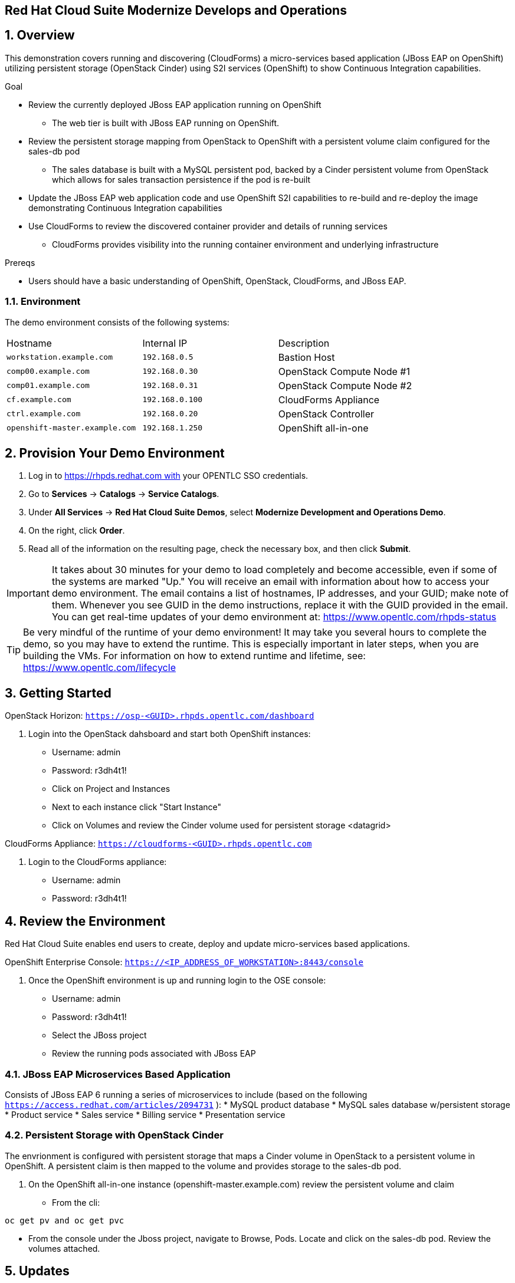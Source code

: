 == Red Hat Cloud Suite Modernize Develops and Operations

:numbered:

== Overview

This demonstration covers running and discovering (CloudForms) a micro-services based application (JBoss EAP on OpenShift) utilizing persistent storage (OpenStack Cinder) using S2I services (OpenShift) to show Continuous Integration capabilities.

.Goal

* Review the currently deployed JBoss EAP application running on OpenShift
** The web tier is built with JBoss EAP running on OpenShift.
* Review the persistent storage mapping from OpenStack to OpenShift with a persistent volume claim configured for the sales-db pod
** The sales database is built with a MySQL persistent pod, backed by a Cinder persistent volume from OpenStack which allows for sales transaction persistence if the pod is re-built
* Update the JBoss EAP web application code and use OpenShift S2I capabilities to re-build and re-deploy the image demonstrating Continuous Integration capabilities
* Use CloudForms to review the discovered container provider and details of running services
** CloudForms provides visibility into the running container environment and underlying infrastructure

.Prereqs

* Users should have a basic understanding of OpenShift, OpenStack, CloudForms, and JBoss EAP.

=== Environment

The demo environment consists of the following systems:

[cols=a1,a1,a2]
|=======
|Hostname |Internal IP |Description
|`workstation.example.com` |`192.168.0.5` |  Bastion Host
|`comp00.example.com` |`192.168.0.30` | OpenStack Compute Node #1
|`comp01.example.com` |`192.168.0.31` | OpenStack Compute Node #2
|`cf.example.com` |`192.168.0.100` | CloudForms Appliance
|`ctrl.example.com` |`192.168.0.20` | OpenStack Controller
|`openshift-master.example.com` |`192.168.1.250` | OpenShift all-in-one
|=======

== Provision Your Demo Environment

1.  Log in to https://rhpds.redhat.com with your OPENTLC SSO credentials.
2.  Go to *Services* → *Catalogs* → *Service Catalogs*.
3.  Under *All Services* → *Red Hat Cloud Suite Demos*, select *Modernize Development and Operations Demo*.
4.  On the right, click *Order*.
5.  Read all of the information on the resulting page, check the
necessary box, and then click *Submit*.

[IMPORTANT]

It takes about 30 minutes for your demo to load completely and become
accessible, even if some of the systems are marked "Up."
You will receive an email with information about how to access your
demo environment.
The email contains a list of hostnames, IP addresses, and your GUID;
make note of them.
Whenever you see GUID in the demo instructions, replace it with the
GUID provided in the email.
You can get real-time updates of your demo environment at:
https://www.opentlc.com/rhpds-status


[TIP]

Be very mindful of the runtime of your demo environment! It may take you
several hours to complete the demo, so you may have to extend the
runtime. This is especially important in later steps, when you are
building the VMs. For information on how to extend runtime and lifetime,
see: https://www.opentlc.com/lifecycle

== Getting Started

OpenStack Horizon: `https://osp-<GUID>.rhpds.opentlc.com/dashboard` 

.  Login into the OpenStack dahsboard and start both OpenShift instances:

* Username: admin
* Password: r3dh4t1!
* Click on Project and Instances
* Next to each instance click "Start Instance"
* Click on Volumes and review the Cinder volume used for persistent storage <datagrid>

CloudForms Appliance: `https://cloudforms-<GUID>.rhpds.opentlc.com`

.  Login to the CloudForms appliance:

* Username: admin
* Password: r3dh4t1!

== Review the Environment

Red Hat Cloud Suite enables end users to create, deploy and update micro-services based applications.

OpenShift Enterprise Console:  `https://<IP_ADDRESS_OF_WORKSTATION>:8443/console`

.  Once the OpenShift environment is up and running login to the OSE console:

* Username: admin
* Password: r3dh4t1!
* Select the JBoss project
* Review the running pods associated with JBoss EAP

=== JBoss EAP Microservices Based Application

Consists of JBoss EAP 6 running a series of microservices to include (based on the following `https://access.redhat.com/articles/2094731` ):
* MySQL product database
* MySQL sales database w/persistent storage
* Product service
* Sales service
* Billing service
* Presentation service

=== Persistent Storage with OpenStack Cinder

The envrionment is configured with persistent storage that maps a Cinder volume in OpenStack to a persistent volume in OpenShift.  A persistent claim is then mapped to the volume and provides storage to the sales-db pod.

.  On the OpenShift all-in-one instance (openshift-master.example.com) review the persistent volume and claim
* From the cli: 
----
oc get pv and oc get pvc
----
* From the console under the Jboss project, navigate to Browse, Pods.  Locate and click on the sales-db pod.  Review the volumes attached.

== Updates

By utilizing OpenShift it's possible to streamline the deployment of new code changes through a Continuous Integration (CI) pipeline.  For example, if a change is made in the product description or if new products are added, this code change can easily be committed and then updated via OpenShift S2I build capabilities.

=== Updating the Application

No one codes correctly all the time. On occasion, you may want to revert to a previous incarnation of your application to restart a programming task. Other times, you may want to move to a newer version.

In this section, you modify products.jsp for the web application and then rebuild.

The next sections require a GitHub account.

=== Fork Repository

If you have not done so already: from the Git web interface, click *Fork* in the
 upper right corner of the GitHub web UI to fork the Git repository
  `https://github.com/RHsyseng/OpenShift3-MSA` into your own account.

=== Change and Build

. Log into the ose-master node.
* ssh -i .ssh/id_rsa <RHPDS_username>@workstation-<GUID>.rhpds.opentlc.com
* su - <r3dh4t1!>
* ssh ctrl
* ssh -i openshift.pem cloud-user@192.168.1.250
* su - <r3dh4t1!>

. Login to OpenShift and change to the JBoss project.
* oc login
* admin
* r3dh4t1!
----
oc project jboss
----
. View the current `buildconfig` for your application:
+
----

[root@openshift-all-in-one ~]# oc get buildconfig presentation -o yaml

----

. Verify that the output is similar to the following:
+
----

apiVersion: v1
kind: BuildConfig
metadata:
  annotations:
    openshift.io/generated-by: OpenShiftNewApp
  creationTimestamp: 2016-04-14T23:56:30Z
  labels:
    app: presentation
  name: presentation
  namespace: jboss
  resourceVersion: "399512"
  selfLink: /oapi/v1/namespaces/jboss/buildconfigs/presentation
  uid: 82209605-029c-11e6-b8cb-fa163ec12457
spec:
  output:
    to:
      kind: ImageStreamTag
      name: presentation:latest
  resources: {}
  source:
    contextDir: Presentation
    git:
      uri: https://github.com/RHsyseng/OpenShift3-MSA.git
    type: Git
  strategy:
    sourceStrategy:
      from:
        kind: ImageStreamTag
        name: jboss-eap64-openshift:latest
        namespace: openshift
    type: Source
  triggers:
  - github:
      secret: dPpSoxzzzguAa7cnHNTu
    type: GitHub
  - generic:
      secret: P2XnWtincLegzozRxs2H
    type: Generic
  - type: ConfigChange
  - imageChange:
      lastTriggeredImageID: registry.access.redhat.com/jboss-eap-6/eap64-openshift:latest
    type: ImageChange
status:
  lastVersion: 4

----

. Observe that the current configuration points at the `RHsyseng/OpenShift3-MSA` repository.

* Because you forked this repository earlier, you can now repoint your configuration.

=== Repoint Your Configuration

. Run `oc edit` to repoint the configuration.
+
----

[root@openshift-all-in-one ~]#  oc edit bc presentation

----

.. Change the `uri` reference to match the name of your GitHub repository, which is based in part on your GitHub username: `https://github.com/GitHubUsername/RHsyseng/OpenShift3-MSA`.
+
[IMPORTANT]
Replace `GitHubUsername` with your actual GitHub username. For example, if your GitHub username is `jeandeaux`, the name of your GitHub repository is `'https://github.com/jeandeaux/OpenShift3-MSA`.

.. Save and exit `vi` by typing *:wq*.
+
NOTE: There are other ways to achieve this outcome, this way is used to cover
 the `oc edit` and the `oc start-build` commands.


. Run `oc get buildconfig presentation -o yaml` again. Notice that `uri` has been updated.

. Run `oc get builds` to check if the new build has started:
+
----
[root@openshift-all-in-one ~]# oc get builds
----
+
If the build has not started yet, you can start it yourself and then follow `build-log`:
+
----
[root@openshift-all-in-one ~]# oc get bc
NAME               TYPE      SOURCE
presentation   Docker    https://github.com/YOURUSERNAME/OpenShift3-MSA

[root@openshift-all-in-one ~]# oc start-build presentation
presentation-5

[root@openshift-all-in-one ~]# oc get builds -w
NAME             TYPE      FROM      STATUS    STARTED                  DURATION
presentation-5   Source    Git       Running   Less than a second ago   
presentation-5   Source    Git@4e02049   Running   15 seconds ago   15s
presentation-5   Source    Git@4e02049   Complete   5 minutes ago   5m3s

[root@openshift-all-in-one ~]# oc logs -f bc/presentation
[INFO] ------------------------------------------------------------------------
[INFO] BUILD SUCCESS
[INFO] ------------------------------------------------------------------------
[INFO] Total time: 2:56.796s
[INFO] Finished at: Thu Apr 21 17:55:01 EDT 2016
[INFO] Final Memory: 29M/805M
[INFO] ------------------------------------------------------------------------
Copying all war artifacts from /home/jboss/source/target directory into /opt/eap/standalone/deployments for later deployment...
Copying all ear artifacts from /home/jboss/source/target directory into /opt/eap/standalone/deployments for later deployment...
Copying all rar artifacts from /home/jboss/source/target directory into /opt/eap/standalone/deployments for later deployment...
Copying all jar artifacts from /home/jboss/source/target directory into /opt/eap/standalone/deployments for later deployment...
Copying all war artifacts from /home/jboss/source/deployments directory into /opt/eap/standalone/deployments for later deployment...
'/home/jboss/source/deployments/ROOT.war' -> '/opt/eap/standalone/deployments/ROOT.war'
Copying all ear artifacts from /home/jboss/source/deployments directory into /opt/eap/standalone/deployments for later deployment...
Copying all rar artifacts from /home/jboss/source/deployments directory into /opt/eap/standalone/deployments for later deployment...
Copying all jar artifacts from /home/jboss/source/deployments directory into /opt/eap/standalone/deployments for later deployment...
.......
Cropped Output
.......
----

=== Application Update
The advantage of running OpenShift is the ability support continuous integration.  Build and deploy often and early.  For this demo we will change the deployed products pod to reflect a change in the web UI.

 . Access the web UI for the JBoss EAP deployment
 * `http://<IP_ADDRESS_OF_WORKSTATION>`
 * For products listed, under the price displays "Avaiability"
 * In your forked git repo for the demo, navigate to Presentation > src/main > webapp and edit products.jsp
 * Change "Available" to "In Stock" and commit the change
 
 . Rebuild and redeploy the presentation pod from the OpenShift console
 * Login to the OpenShift console: `https://<IP_ADDRESS_OF_WORKSTATION:8443/console`
 * Select the JBoss project
 * Navigate to Browse > Builds
 * Select the presentation build and click "Start Build"
 * Progress of the build can be monitored from the cli on the OpenShift Master

----
[root@openshift-all-in-one ~]# oc logs -f bc/presentation
[INFO] Building war: /home/jboss/source/deployments/ROOT.war
[INFO] ------------------------------------------------------------------------
[INFO] BUILD SUCCESS
[INFO] ------------------------------------------------------------------------
[INFO] Total time: 2:59.491s
[INFO] Finished at: Fri Apr 22 11:49:22 EDT 2016
[INFO] Final Memory: 30M/834M
[INFO] ------------------------------------------------------------------------
Copying all war artifacts from /home/jboss/source/target directory into /opt/eap/standalone/deployments for later deployment...
Copying all ear artifacts from /home/jboss/source/target directory into /opt/eap/standalone/deployments for later deployment...
Copying all rar artifacts from /home/jboss/source/target directory into /opt/eap/standalone/deployments for later deployment...
Copying all jar artifacts from /home/jboss/source/target directory into /opt/eap/standalone/deployments for later deployment...
Copying all war artifacts from /home/jboss/source/deployments directory into /opt/eap/standalone/deployments for later deployment...
'/home/jboss/source/deployments/ROOT.war' -> '/opt/eap/standalone/deployments/ROOT.war'
Copying all ear artifacts from /home/jboss/source/deployments directory into /opt/eap/standalone/deployments for later deployment...
Copying all rar artifacts from /home/jboss/source/deployments directory into /opt/eap/standalone/deployments for later deployment...
Copying all jar artifacts from /home/jboss/source/deployments directory into /opt/eap/standalone/deployments for later deployment...
.......
Cropped Output
.......
----

 . Verify changes
 * Refresh the web UI at `http://<IP_ADDRESS_OF_WORKSTATION>` and verify "Available" has been changed to "In Stock"

== Visibility of Environment

CloudForms provides the first glimpses of what unified management of containers, virtual machines, and physical infrastructure will look like. In this section we will observe that the OpenShift environment has been added as a Container Provider in CloudForms and review the relational data associated with the environment.

=== Container provider

 . Access the CloudForms appliance 
 * Open a browser and navigate to the CloudForms appliance.  The URL will be located in the e-mail received after ordering the catalog item in the RHPDS system `https://<CFME_EXTERNAL_HOSTNAME>` admin/r3dh4t1!
 * Navigate to Containers > Providers and click the OSE provider listed
 * Click Configuratio > Refresh items and relationships

After a few minutes the Container Provider will refresh the environment info

=== Relating Containers and Infrastructure

 . Explore the container provider environment
 * Click Projects > Jboss.  Review the Relationships info
 * Click Routes.  Notice the "presentation" route listed.  This allows external connectivity to the running JBoss EAP web UI
 * Click Container Services.  Select a service on the list and note the Pods and Nodes related under Relationships
 * Click Replicators.  This tab represents replicas associated to the pods.  If a pod fails OpenShift will automatically redeploy
 * Click Pods.  This is a list of pods and status of each for the environment
 * Click Containers.  Notice the sti-build items and assocaited pods.  This provides the source to image CI capabilities demonstrated previously
 * Click Container Nodes.  This displays the OpenShift nodes in the environment.
 * Click Image Registries.  This is the local docker registry running on OpenShift and is where the JBoss EAP images reside
 * Click Container Images.  This is a list of all container images located in the registry
 * Click Topology.  This is a graphical representation of the environment.  You can hover over items for a brief description
 
== Extra credit

The JBoss EAP application provides order functionality in the web UI for products listed.  Create a test user and purchase several products.

  . Create a test user
  * Navigate to the EAP web UI: `http://<IP_ADDRESS_OF_WORKSTATION>`
  * In the upper right click "Register"
  * Fill in the Customer Registration form and click "Register"
  
  . Purchase products
  * As the test user select several products from the web UI to purchase
  * Once you have selected the desired items click the cart/checkout icon in the upper right
  * Click Checkout at the bottom
  * Enter false credit card info.  Make sure the expiration date for the credit card is a month/year into the future
  * Click Submit
  * The page will refresh back to the main web UI and in the upper right "Your order has been processed" will appear
  * Additionally you can logout os the test user and log back in to check order history to verify persistence
